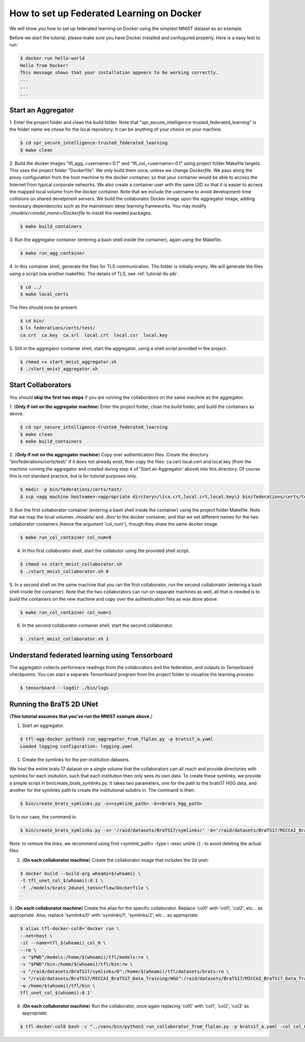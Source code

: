 
How to set up Federated Learning on Docker
-------------------------------------------

We will show you how to set up federated learning on Docker
using the simplest MNIST dataset as an example.

Before we start the tutorial, please make sure you have Docker
installed and confugured properly. Here is a easy test to run:

.. code-block:: console

  $ docker run hello-world
  Hello from Docker!
  This message shows that your installation appears to be working correctly.
  ...
  ...
  ...


Start an Aggregator
^^^^^^^^^^^^^^^^^^^^
1. Enter the project folder and clean the build folder.
Note that "spr_secure_intelligence-trusted_federated_learning"
is the folder name we chose for the local repository.
It can be anything of your choice on your machine.

.. code-block:: console

  $ cd spr_secure_intelligence-trusted_federated_learning
  $ make clean


2. Build the docker images "tfl_agg_<username>:0.1" and 
"tfl_col_<username>:0.1" using project folder Makefile targets.
This uses the project folder "Dockerfile".
We only build them once, unless we change `Dockerfile`.
We pass along the proxy configuration from the host machine
to the docker container, so that your container would be
able to access the Internet from typical corporate networks.
We also create a container user with the same UID so that it is easier
to access the mapped local volume from the docker container.
Note that we include the username to avoid development-time collisions
on shared develpment servers.
We build the collaborator Docker image upon the aggregator image, 
adding necessary dependencies such as the mainstream deep learning 
frameworks. You may modify `./models/<model_name>/Dockerfile` to install
the needed packages.


.. code-block:: console

  $ make build_containers


3. Run the aggregator container (entering a bash shell inside the container), 
again using the Makefile.

.. code-block:: console

  $ make run_agg_container


4. In this container shell, generate the files for TLS communication.
The folder is initially empty.
We will generate the files using a script (via another makefile).
The details of TLS, see :ref:`tutorial-tls-pki`.

.. code-block:: console

  $ cd ../
  $ make local_certs


The files should now be present.

.. code-block:: console

  $ cd bin/
  $ ls federations/certs/test/
  ca.crt  ca.key  ca.srl  local.crt  local.csr  local.key



5. Still in the aggregator container shell, start the aggregator, using
a shell script provided in the project.

.. code-block:: console

  $ chmod +x start_mnist_aggregator.sh
  $ ./start_mnist_aggregator.sh 
  


Start Collaborators
^^^^^^^^^^^^^^^^^^^^
You should **skip the first two steps** if you are running
the collaborators on the same machine as the aggregator.

1. (**Only if not on the aggregator machine**) Enter the project folder, clean the build folder, 
and build the containers as above.

.. code-block:: console

  $ cd spr_secure_intelligence-trusted_federated_learning
  $ make clean
  $ make build_containers


2. (**Only if not on the aggregator machine**) Copy over authentication files. 
Create the directory 'bin/federations/certs/test/' if it does not already exist, 
then copy the files: ca.cert local.cert and local.key 
(from the machine running the aggregator and created during step 4 of 
'Start an Aggregator' above) into this directory. Of course this is not standard 
practice, but is for tutorial purposes only.

.. code-block:: console  

  $ mkdir -p bin/federations/certs/test/
  $ scp <agg machine hostname>:<appropriate dirctory>/\{ca.crt,local.crt,local.key\} bin/federations/certs/test/

3. Run the first collaborator container (entering a bash shell inside the container) 
using the project folder Makefile. Note that we map the local volumes `./models/` 
and `./bin/` to the docker container, and that we set different names for the two 
collaborator containers (hence the argument 'col_num'), though they share the same 
docker image.

.. code-block:: console

  $ make run_col_container col_num=0


4. In this first collaborator shell, start the collabotor using the provided shell script.

.. code-block:: console

  $ chmod +x start_mnist_collaborator.sh
  $ ./start_mnist_collaborator.sh 0 


5. In a second shell on the same machine that you ran the first collaborator, run 
the second collaborator (entering a bash shell inside the container). Note that the
two collaborators can run on separate machines as well, all that is needed is to 
build the containers on the new machine and copy over the authentication files as
was done above.

.. code-block:: console

  $ make run_col_container col_num=1


6. In the second collaborator container shell, start the second collaborator.

.. code-block:: console

  $ ./start_mnist_collaborator.sh 1 


Understand federated learning using Tensorboard
^^^^^^^^^^^^^^^^^^^^^^^^^^^^^^^^^^^^^^^^^^^^^^^^^^^^^^^^^

The aggregator collects performace readings from the
collaborators and the federation, and outputs to
Tensorboard checkpoints. You can start a separate Tensorboard
program from the project folder to visualize the learning process.

.. code-block:: console

  $ tensorboard --logdir ./bin/logs

Running the BraTS 2D UNet
^^^^^^^^^^^^^^^^^^^^^^^^^^^^^^^^^^^^^^^^^^^^^^^^^^^^^^^^^

(**This tutorial assumes that you've run the MNIST example above.**)

1. Start an aggregator. 

.. code-block:: console

  $ tfl-agg-docker python3 run_aggregator_from_flplan.py -p brats17_a.yaml
  Loaded logging configuration: logging.yaml


1. Create the symlinks for the per-institution datasets. 

We host the entire brats 17 dataset on a single volume that the collaborators can all reach and 
provide directories with symlinks for each insitution, such that each institution then only sees its own data.
To create these symlinks, we provide a simple script in bin/create_brats_symlinks.py. It takes two parameters, one
for the path to the brats17 HGG data, and another for the symlinks path to create the institutional subdirs
in. The command is then:

.. code-block:: console

  $ bin/create_brats_symlinks.py -s=<symlink_path> -b=<brats_hgg_path>

So in our case, the command is:

.. code-block:: console

  $ bin/create_brats_symlinks.py -s= '/raid/datasets/BraTS17/symlinks/' -b='/raid/datasets/BraTS17/MICCAI_BraTS17_Data_Training/HGG/'

Note: to remove the links, we recommend using find <symlink_path> -type l -exec unlink {} \; to avoid deleting the actual files.

2. (**On each collaborator machine**) Create the collaborator image that includes the 2d unet:

.. code-block:: console

  $ docker build --build-arg whoami=$(whoami) \
  -t tfl_unet_col_$(whoami):0.1 \
  -f ./models/brats_2dunet_tensorflow/Dockerfile \
  .

3. (**On each collaborator machine**) Create the alias for the specific collaborator. Replace 'col0' with 'col1', 'col2', etc... as appropriate.
Also, replace 'symlinks/0' with 'symlinks/1', 'symlinks/2', etc... as appropriate.

.. code-block:: console

  $ alias tfl-docker-col0='docker run \
  --net=host \
  -it --name=tfl_$(whoami)_col_0 \
  --rm \
  -v "$PWD"/models:/home/$(whoami)/tfl/models:ro \
  -v "$PWD"/bin:/home/$(whoami)/tfl/bin:rw \
  -v "/raid/datasets/BraTS17/symlinks/0":/home/$(whoami)/tfl/datasets/brats:ro \
  -v "/raid/datasets/BraTS17/MICCAI_BraTS17_Data_Training/HGG":/raid/datasets/BraTS17/MICCAI_BraTS17_Data_Training/HGG:ro \
  -w /home/$(whoami)/tfl/bin \
  tfl_unet_col_$(whoami):0.1'

4. (**On each collaborator machine**) Run the collaborator, once again replacing 'col0' with 'col1', 'col2', 'col3' as appropriate.

.. code-block:: console

  $ tfl-docker-col0 bash -c "../venv/bin/python3 run_collaborator_from_flplan.py -p brats17_a.yaml -col col_0;"
